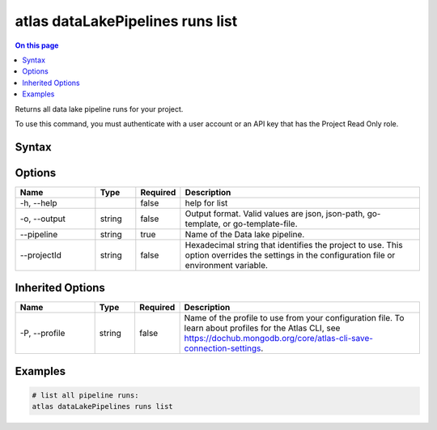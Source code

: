 .. _atlas-dataLakePipelines-runs-list:

=================================
atlas dataLakePipelines runs list
=================================

.. default-domain:: mongodb

.. contents:: On this page
   :local:
   :backlinks: none
   :depth: 1
   :class: singlecol

Returns all data lake pipeline runs for your project.

To use this command, you must authenticate with a user account or an API key that has the Project Read Only role.

Syntax
------

.. code-block::
   :caption: Command Syntax

   atlas dataLakePipelines runs list [options]

.. Code end marker, please don't delete this comment

Options
-------

.. list-table::
   :header-rows: 1
   :widths: 20 10 10 60

   * - Name
     - Type
     - Required
     - Description
   * - -h, --help
     - 
     - false
     - help for list
   * - -o, --output
     - string
     - false
     - Output format. Valid values are json, json-path, go-template, or go-template-file.
   * - --pipeline
     - string
     - true
     - Name of the Data lake pipeline.
   * - --projectId
     - string
     - false
     - Hexadecimal string that identifies the project to use. This option overrides the settings in the configuration file or environment variable.

Inherited Options
-----------------

.. list-table::
   :header-rows: 1
   :widths: 20 10 10 60

   * - Name
     - Type
     - Required
     - Description
   * - -P, --profile
     - string
     - false
     - Name of the profile to use from your configuration file. To learn about profiles for the Atlas CLI, see https://dochub.mongodb.org/core/atlas-cli-save-connection-settings.

Examples
--------

.. code-block::

   # list all pipeline runs:
   atlas dataLakePipelines runs list

